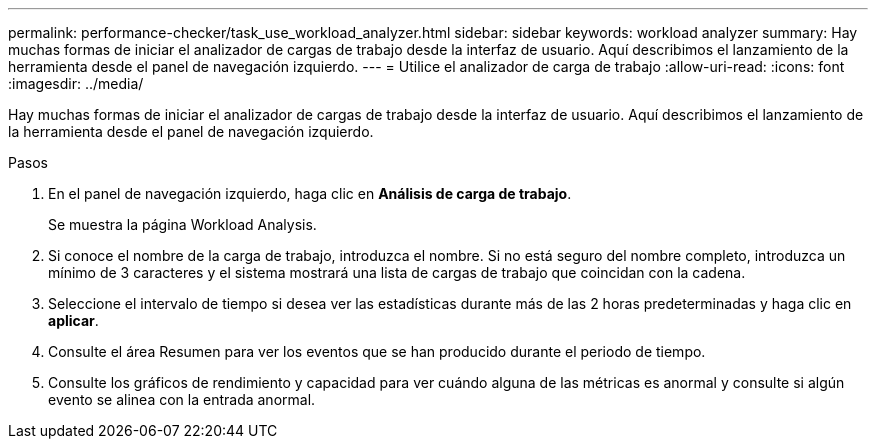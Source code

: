 ---
permalink: performance-checker/task_use_workload_analyzer.html 
sidebar: sidebar 
keywords: workload analyzer 
summary: Hay muchas formas de iniciar el analizador de cargas de trabajo desde la interfaz de usuario. Aquí describimos el lanzamiento de la herramienta desde el panel de navegación izquierdo. 
---
= Utilice el analizador de carga de trabajo
:allow-uri-read: 
:icons: font
:imagesdir: ../media/


[role="lead"]
Hay muchas formas de iniciar el analizador de cargas de trabajo desde la interfaz de usuario. Aquí describimos el lanzamiento de la herramienta desde el panel de navegación izquierdo.

.Pasos
. En el panel de navegación izquierdo, haga clic en *Análisis de carga de trabajo*.
+
Se muestra la página Workload Analysis.

. Si conoce el nombre de la carga de trabajo, introduzca el nombre. Si no está seguro del nombre completo, introduzca un mínimo de 3 caracteres y el sistema mostrará una lista de cargas de trabajo que coincidan con la cadena.
. Seleccione el intervalo de tiempo si desea ver las estadísticas durante más de las 2 horas predeterminadas y haga clic en *aplicar*.
. Consulte el área Resumen para ver los eventos que se han producido durante el periodo de tiempo.
. Consulte los gráficos de rendimiento y capacidad para ver cuándo alguna de las métricas es anormal y consulte si algún evento se alinea con la entrada anormal.

